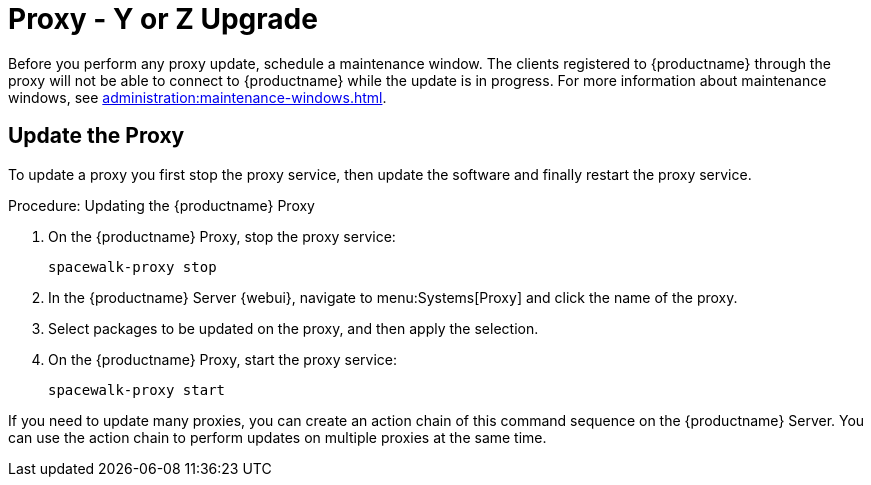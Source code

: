 [[proxy-yz]]
= Proxy - Y or Z Upgrade

Before you perform any proxy update, schedule a maintenance window.  The
clients registered to {productname} through the proxy will not be able to
connect to {productname} while the update is in progress.  For more
information about maintenance windows, see
xref:administration:maintenance-windows.adoc[].



== Update the Proxy

To update a proxy you first stop the proxy service, then update the software
and finally restart the proxy service.



.Procedure: Updating the {productname} Proxy
. On the {productname} Proxy, stop the proxy service:
+
----
spacewalk-proxy stop
----
. In the {productname} Server {webui}, navigate to menu:Systems[Proxy] and
  click the name of the proxy.
. Select packages to be updated on the proxy, and then apply the selection.
. On the {productname} Proxy, start the proxy service:
+
----
spacewalk-proxy start
----

If you need to update many proxies, you can create an action chain of this
command sequence on the {productname} Server.  You can use the action chain
to perform updates on multiple proxies at the same time.
